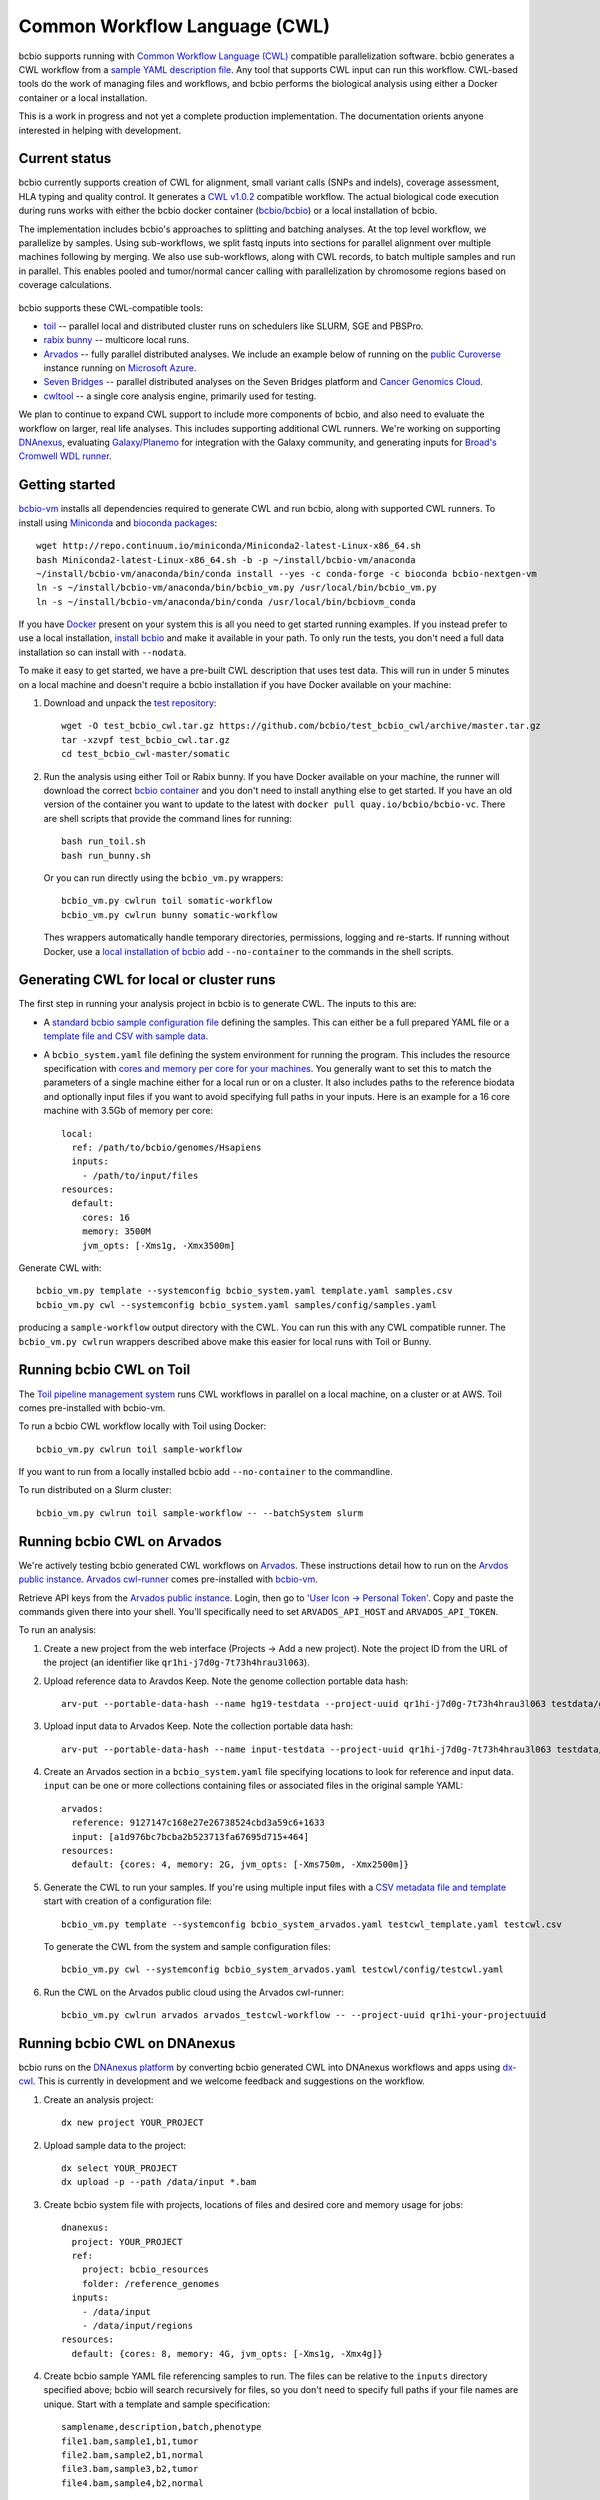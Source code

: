 Common Workflow Language (CWL)
------------------------------

bcbio supports running with `Common Workflow Language (CWL)
<https://github.com/common-workflow-language/common-workflow-language>`_
compatible parallelization software. bcbio generates a CWL workflow from a
`sample YAML description file
<https://bcbio-nextgen.readthedocs.org/en/latest/contents/configuration.html>`_.
Any tool that supports CWL input can run this workflow. CWL-based tools do the
work of managing files and workflows, and bcbio performs the biological analysis
using either a Docker container or a local installation.

This is a work in progress and not yet a complete production implementation. The
documentation orients anyone interested in helping with development.

Current status
~~~~~~~~~~~~~~

bcbio currently supports creation of CWL for alignment, small variant
calls (SNPs and indels), coverage assessment, HLA typing and quality
control. It generates a `CWL v1.0.2 <http://www.commonwl.org/v1.0/>`_ compatible
workflow. The actual biological code execution during runs works with
either the bcbio docker container
(`bcbio/bcbio <https://hub.docker.com/r/bcbio/bcbio/>`_) or a local
installation of bcbio.

The implementation includes bcbio's approaches to splitting and batching
analyses. At the top level workflow, we parallelize by samples. Using
sub-workflows, we split fastq inputs into sections for parallel alignment over
multiple machines following by merging. We also use sub-workflows, along with
CWL records, to batch multiple samples and run in parallel. This enables pooled
and tumor/normal cancer calling with parallelization by chromosome regions based
on coverage calculations.

.. figure:: http://i.imgur.com/iyU8VIZ.png
   :width: 600
   :height: 700
   :align: center
   :alt: Variant calling overview

bcbio supports these CWL-compatible tools:

- `toil <https://github.com/BD2KGenomics/toil>`_ -- parallel local and
  distributed cluster runs on schedulers like SLURM, SGE and PBSPro.

- `rabix bunny <https://github.com/rabix/bunny>`_ -- multicore local runs.

- `Arvados <https://arvados.org/>`_ -- fully parallel distributed analyses. We
  include an example below of running on the `public Curoverse
  <https://cloud.curoverse.com/>`_ instance running on
  `Microsoft Azure <https://azure.microsoft.com>`_.

- `Seven Bridges <https://www.sevenbridges.com/>`_ -- parallel distributed
  analyses on the Seven Bridges platform and `Cancer Genomics Cloud
  <http://www.cancergenomicscloud.org/>`_.

- `cwltool <https://github.com/common-workflow-language/cwltool>`_ -- a single
  core analysis engine, primarily used for testing.

We plan to continue to expand CWL support to include more components of bcbio,
and also need to evaluate the workflow on larger, real life analyses. This
includes supporting additional CWL runners. We're working on supporting
`DNAnexus <https://www.dnanexus.com/>`_, evaluating `Galaxy/Planemo
<https://github.com/galaxyproject/planemo>`_ for integration with the Galaxy
community, and generating inputs for `Broad's Cromwell WDL runner
<http://gatkforums.broadinstitute.org/wdl/discussion/8454/feedback-on-initial-version-of-bcbio-wdl-converted-from-cwl>`_.

Getting started
~~~~~~~~~~~~~~~

`bcbio-vm <https://github.com/chapmanb/bcbio-nextgen-vm>`_ installs all
dependencies required to generate CWL and run bcbio, along with supported CWL
runners. To install using `Miniconda <http://conda.pydata.org/miniconda.html>`_
and `bioconda packages <https://bioconda.github.io/>`_::

    wget http://repo.continuum.io/miniconda/Miniconda2-latest-Linux-x86_64.sh
    bash Miniconda2-latest-Linux-x86_64.sh -b -p ~/install/bcbio-vm/anaconda
    ~/install/bcbio-vm/anaconda/bin/conda install --yes -c conda-forge -c bioconda bcbio-nextgen-vm
    ln -s ~/install/bcbio-vm/anaconda/bin/bcbio_vm.py /usr/local/bin/bcbio_vm.py
    ln -s ~/install/bcbio-vm/anaconda/bin/conda /usr/local/bin/bcbiovm_conda

If you have `Docker <https://www.docker.com/>`_ present on your system this is
all you need to get started running examples. If you instead prefer to use a
local installation, `install bcbio
<https://bcbio-nextgen.readthedocs.io/en/latest/contents/installation.html#automated>`_
and make it available in your path. To only run the tests, you don't need a full
data installation so can install with ``--nodata``.

To make it easy to get started, we have a pre-built CWL description that
uses test data. This will run in under 5 minutes on a local machine and
doesn't require a bcbio installation if you have Docker available on
your machine:

1. Download and unpack the `test repository <https://github.com/bcbio/test_bcbio_cwl>`_::

     wget -O test_bcbio_cwl.tar.gz https://github.com/bcbio/test_bcbio_cwl/archive/master.tar.gz
     tar -xzvpf test_bcbio_cwl.tar.gz
     cd test_bcbio_cwl-master/somatic

2. Run the analysis using either Toil or Rabix bunny. If you have Docker
   available on your machine, the runner will download the correct `bcbio
   container <https://github.com/bcbio/bcbio_docker>`_ and you don't need to
   install anything else to get started. If you have an old version of the
   container you want to update to the latest with ``docker pull
   quay.io/bcbio/bcbio-vc``. There are shell scripts that provide the command
   lines for running::

     bash run_toil.sh
     bash run_bunny.sh

   Or you can run directly using the ``bcbio_vm.py`` wrappers::

     bcbio_vm.py cwlrun toil somatic-workflow
     bcbio_vm.py cwlrun bunny somatic-workflow

   Thes wrappers automatically handle temporary directories, permissions,
   logging and re-starts. If running without Docker, use a `local installation of
   bcbio
   <https://bcbio-nextgen.readthedocs.org/en/latest/contents/installation.html>`_
   add ``--no-container`` to the commands in the shell scripts.

Generating CWL for local or cluster runs
~~~~~~~~~~~~~~~~~~~~~~~~~~~~~~~~~~~~~~~~

The first step in running your analysis project in bcbio is to generate CWL. The
inputs to this are:

- A `standard bcbio sample configuration file
  <https://bcbio-nextgen.readthedocs.io/en/latest/contents/configuration.html>`_
  defining the samples. This can either be a full prepared YAML file or a
  `template file and CSV with sample data <http://bcbio-nextgen.readthedocs.io/en/latest/contents/configuration.html#automated-sample-configuration>`_.

- A ``bcbio_system.yaml`` file defining the system environment for running the
  program. This includes the resource specification with `cores and memory per
  core for your machines
  <http://bcbio-nextgen.readthedocs.io/en/latest/contents/configuration.html#resources>`_.
  You generally want to set this to match the parameters of a single machine
  either for a local run or on a cluster. It also includes paths to the
  reference biodata and optionally input files if you want to avoid specifying
  full paths in your inputs. Here is an example for a 16 core machine with 3.5Gb
  of memory per core::

      local:
        ref: /path/to/bcbio/genomes/Hsapiens
        inputs:
          - /path/to/input/files
      resources:
        default:
          cores: 16
          memory: 3500M
          jvm_opts: [-Xms1g, -Xmx3500m]

Generate CWL with::

    bcbio_vm.py template --systemconfig bcbio_system.yaml template.yaml samples.csv
    bcbio_vm.py cwl --systemconfig bcbio_system.yaml samples/config/samples.yaml

producing a ``sample-workflow`` output directory with the CWL. You can run this
with any CWL compatible runner. The ``bcbio_vm.py cwlrun`` wrappers described
above make this easier for local runs with Toil or Bunny.

Running bcbio CWL on Toil
~~~~~~~~~~~~~~~~~~~~~~~~~

The `Toil pipeline management system <https://github.com/BD2KGenomics/toil>`_
runs CWL workflows in parallel on a local machine, on a cluster or at AWS.
Toil comes pre-installed with bcbio-vm.

To run a bcbio CWL workflow locally with Toil using Docker::

    bcbio_vm.py cwlrun toil sample-workflow

If you want to run from a locally installed bcbio add ``--no-container`` to the
commandline.

To run distributed on a Slurm cluster::

    bcbio_vm.py cwlrun toil sample-workflow -- --batchSystem slurm

Running bcbio CWL on Arvados
~~~~~~~~~~~~~~~~~~~~~~~~~~~~

We're actively testing bcbio generated CWL workflows on
`Arvados <https://arvados.org/>`_. These instructions detail how to run
on the `Arvdos public instance <https://cloud.curoverse.com/>`_.
`Arvados cwl-runner <https://github.com/curoverse/arvados>`_ comes
pre-installed with
`bcbio-vm <https://github.com/chapmanb/bcbio-nextgen-vm#installation>`_.

Retrieve API keys from the `Arvados public
instance <https://cloud.curoverse.com/>`_. Login, then go to `'User
Icon -> Personal Token' <https://cloud.curoverse.com/current_token>`_.
Copy and paste the commands given there into your shell. You'll
specifically need to set ``ARVADOS_API_HOST`` and ``ARVADOS_API_TOKEN``.

To run an analysis:

1. Create a new project from the web interface (Projects -> Add a new
   project). Note the project ID from the URL of the project (an
   identifier like ``qr1hi-j7d0g-7t73h4hrau3l063``).

2. Upload reference data to Aravdos Keep. Note the genome collection
   portable data hash::

     arv-put --portable-data-hash --name hg19-testdata --project-uuid qr1hi-j7d0g-7t73h4hrau3l063 testdata/genomes

3. Upload input data to Arvados Keep. Note the collection portable data
   hash::

     arv-put --portable-data-hash --name input-testdata --project-uuid qr1hi-j7d0g-7t73h4hrau3l063 testdata/100326_FC6107FAAXX testdata/automated testdata/reference_material

4. Create an Arvados section in a ``bcbio_system.yaml`` file specifying
   locations to look for reference and input data. ``input`` can be one or more
   collections containing files or associated files in the original sample YAML::

     arvados:
       reference: 9127147c168e27e26738524cbd3a59c6+1633
       input: [a1d976bc7bcba2b523713fa67695d715+464]
     resources:
       default: {cores: 4, memory: 2G, jvm_opts: [-Xms750m, -Xmx2500m]}

5. Generate the CWL to run your samples. If you're using multiple input
   files with a `CSV metadata file and template <https://bcbio-nextgen.readthedocs.org/en/latest/contents/configuration.html#automated-sample-configuration>`_
   start with creation of a configuration file::

     bcbio_vm.py template --systemconfig bcbio_system_arvados.yaml testcwl_template.yaml testcwl.csv

   To generate the CWL from the system and sample configuration files::

     bcbio_vm.py cwl --systemconfig bcbio_system_arvados.yaml testcwl/config/testcwl.yaml

6. Run the CWL on the Arvados public cloud using the Arvados cwl-runner::

     bcbio_vm.py cwlrun arvados arvados_testcwl-workflow -- --project-uuid qr1hi-your-projectuuid

Running bcbio CWL on DNAnexus
~~~~~~~~~~~~~~~~~~~~~~~~~~~~~

bcbio runs on the `DNAnexus platform <https://www.dnanexus.com/>`_ by converting
bcbio generated CWL into DNAnexus workflows and apps using
`dx-cwl <https://github.com/dnanexus/dx-cwl>`_. This is currently in development
and we welcome feedback and suggestions on the workflow.

1. Create an analysis project::

     dx new project YOUR_PROJECT

2. Upload sample data to the project::

     dx select YOUR_PROJECT
     dx upload -p --path /data/input *.bam

3. Create bcbio system file with projects, locations of files and
   desired core and memory usage for jobs::

     dnanexus:
       project: YOUR_PROJECT
       ref:
         project: bcbio_resources
         folder: /reference_genomes
       inputs:
         - /data/input
         - /data/input/regions
     resources:
       default: {cores: 8, memory: 4G, jvm_opts: [-Xms1g, -Xmx4g]}

4. Create bcbio sample YAML file referencing samples to run. The files can be
   relative to the ``inputs`` directory specified above; bcbio will search
   recursively for files, so you don't need to specify full paths if your file
   names are unique. Start with a template and sample specification::

       samplename,description,batch,phenotype
       file1.bam,sample1,b1,tumor
       file2.bam,sample2,b1,normal
       file3.bam,sample3,b2,tumor
       file4.bam,sample4,b2,normal

5. Follow the :ref:`automated-sample-config` workflow to generate a full configuration::

       bcbio_vm.py template --systemconfig bcbio_system-dnanexus.yaml your-template.yaml YOUR_PROJECT.csv

6. Generate a CWL description of the workflow from the full generated configuration::

       bcbio_vm.py cwl --systemconfig bcbio_system-dnanexus.yaml YOUR_PROJECT/config/YOUR_PROJECT.yaml

7. Determine project information and login credentials. You'll want to note the
   ``Auth token used`` and ``Current workspace`` project ID::

       dx env

8. Compile the CWL workflow into a DNAnexus workflow::

       dx-cwl compile-workflow YOUR_PROJECT-workflow/main-YOUR_PROJECT.cwl --project PROJECT_ID --token AUTH_TOKEN

9. Upload sample information from generated CWL and run workflow::

       dx upload -p --path /YOUR_PROJECT-workflow YOUR_PROJECT-workflow/main-YOUR_PROJECT-samples.json
       dx-cwl run-workflow /dx-cwl-run/main-YOUR_PROJECT/main-YOUR_PROJECT \
              /YOUR_PROJECT-workflow/main-YOUR_PROJECT-samples.json \
              --project PROJECT_ID --token AUTH_TOKEN

The workflow runs as a standard DNAnexus workflow and you can monitor through
the command line (with ``dx find executions -n 1`` and ``dx watch``) or the web interface
(``Monitor`` tab).

Development notes
~~~~~~~~~~~~~~~~~

bcbio generates a common workflow language description. Internally,
bcbio represents the files and information related to processing as `a
comprehensive
dictionary <https://bcbio-nextgen.readthedocs.org/en/latest/contents/code.html#data>`_.
This world object describes the state of a run and associated files, and
new processing steps update or add information to it. The world object
is roughly equivalent to CWL's JSON-based input object, but CWL enforces
additional annotations to identify files and models new inputs/outputs
at each step. The work in bcbio is to move from our laissez-faire
approach to the more structured CWL model.

The generated CWL workflow is in ``run_info-cwl-workflow``:

-  ``main-*.cwl`` -- the top level CWL file describing the workflow
   steps
-  ``main*-samples.json`` -- the flattened bcbio world structure
   represented as CWL inputs
-  ``wf-*.cwl`` -- CWL sub-workflows, describing sample level parallel
   processing of a section of the workflow, with potential internal
   parallelization.
-  ``steps/*.cwl`` -- CWL descriptions of sections of code run inside
   bcbio. Each of these are potential parallelization points and make up
   the nodes in the workflow.

To help with defining the outputs at each step, there is a
``WorldWatcher`` object that can output changed files and world
dictionary objects between steps in the pipeline when running a bcbio in
the standard way. The `variant
pipeline <https://github.com/chapmanb/bcbio-nextgen/blob/master/bcbio/pipeline/main.py>`_
has examples using it. This is useful when preparing the CWL definitions
of inputs and outputs for new steps in the `bcbio CWL step
definitions <https://github.com/chapmanb/bcbio-nextgen/blob/master/bcbio/cwl/workflow.py>`_.

ToDo
~~~~

-  Support the full variant calling workflow with additional steps like
   ensemble calling, structural variation, heterogeneity detection and
   disambiguation.

-  Port RNA-seq and small RNA workflows to CWL.

-  Replace the custom python code in the `bcbio step
   definitions <https://github.com/chapmanb/bcbio-nextgen/blob/master/bcbio/cwl/defs.py>`_
   with a higher level DSL in YAML we can parse and translate to CWL.
